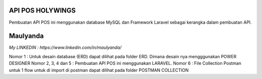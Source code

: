 ###################
API POS HOLYWINGS
###################

Pembuatan API POS ini menggunakan database MySQL dan Framework Laravel sebagai kerangka dalam pembuatan API.

###################
Maulyanda
###################

`My LINKEDIN : https://www.linkedin.com/in/maulyanda/`

Nomor 1 : Untuk desain database (ERD) dapat dilihat pada folder ERD. Dimana desain nya mengggunakan POWER DESIGNER
Nomor 2, 3, 4 dan 5 : Pembuatan API POS ini menggunakan LARAVEL.
Nomor 6 : File Collection Postman untuk 1 flow untuk di import di postman dapat dilihat pada folder POSTMAN COLLECTION
